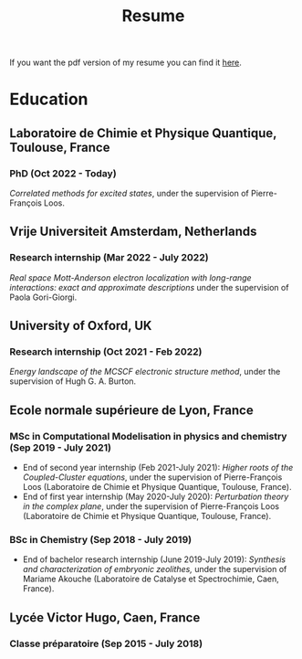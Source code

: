 #+title: Resume

If you want the pdf version of my resume you can find it [[file:pdf/Antoine_MARIE_Resume.pdf][here]].

* Education
** Laboratoire de Chimie et Physique Quantique, Toulouse, France
*** PhD (Oct 2022 - Today)
/Correlated methods for excited states/,
under the supervision of Pierre-François Loos.

** Vrije Universiteit Amsterdam, Netherlands
*** Research internship (Mar 2022 - July 2022)
/Real space Mott-Anderson electron localization with long-range interactions: exact and approximate descriptions/ under the supervision of Paola Gori-Giorgi.

** University of Oxford, UK
*** Research internship (Oct 2021 - Feb 2022)
/Energy landscape of the MCSCF electronic structure method/, under the supervision of Hugh G. A. Burton.

** Ecole normale supérieure de Lyon, France
*** MSc in Computational Modelisation in physics and chemistry (Sep 2019 - July 2021)
- End of second year internship (Feb 2021-July 2021): /Higher roots of the Coupled-Cluster equations/, under the supervision of Pierre-François Loos (Laboratoire de Chimie et Physique Quantique, Toulouse, France).
- End of first year internship (May 2020-July 2020): /Perturbation theory in the complex plane/, under the supervision of Pierre-François Loos (Laboratoire de Chimie et Physique Quantique, Toulouse, France).
*** BSc in Chemistry (Sep 2018 - July 2019)
- End of bachelor research internship (June 2019-July 2019): /Synthesis and characterization of embryonic zeolithes,/ under the supervision of Mariame Akouche (Laboratoire de Catalyse et Spectrochimie, Caen, France).
  
** Lycée Victor Hugo, Caen, France 
*** Classe préparatoire (Sep 2015 - July 2018)
